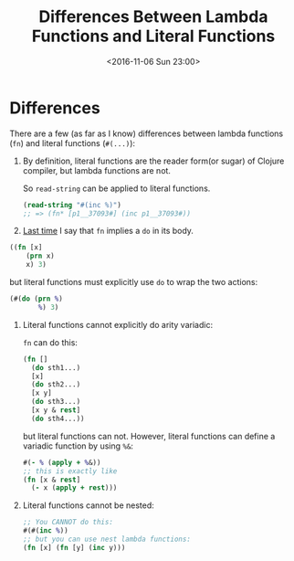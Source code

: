 #+TITLE: Differences Between Lambda Functions and Literal Functions
#+DATE: <2016-11-06 Sun 23:00>
#+TAGS: ClojureBasics,
#+LAYOUT: post
#+CATEGORIES: clojure
* Differences
There are a few (as far as I know) differences between lambda functions (~fn~) and literal functions (~#(...)~):

1. By definition, literal functions are the reader form(or sugar) of Clojure compiler, but lambda functions are not.

   So ~read-string~ can be applied to literal functions.
   #+BEGIN_SRC clojure
     (read-string "#(inc %)")
     ;; => (fn* [p1__37093#] (inc p1__37093#))
   #+END_SRC

2. [[../destructuring_assignment/#sec-1-3][Last time]] I say that ~fn~ implies a ~do~ in its body.
#+BEGIN_HTML
<!--more-->
#+END_HTML

   #+BEGIN_SRC clojure
     ((fn [x]
         (prn x)
         x) 3)
   #+END_SRC
   but literal functions must explicitly use ~do~ to wrap the two actions:
   #+BEGIN_SRC clojure
     (#(do (prn %)
            %) 3)
   #+END_SRC

3. Literal functions cannot explicitly do arity variadic:

   ~fn~ can do this:
   #+BEGIN_SRC clojure
     (fn []
       (do sth1...)
       [x]
       (do sth2...)
       [x y]
       (do sth3...)
       [x y & rest]
       (do sth4...))
   #+END_SRC
   but literal functions can not.
   However, literal functions can define a variadic function by using ~%&~:
   #+BEGIN_SRC clojure
     #(- % (apply + %&))
     ;; this is exactly like
     (fn [x & rest]
       (- x (apply + rest)))
   #+END_SRC

4. Literal functions cannot be nested:

   #+BEGIN_SRC clojure
     ;; You CANNOT do this:
     #(#(inc %))
     ;; but you can use nest lambda functions:
     (fn [x] (fn [y] (inc y)))
   #+END_SRC
